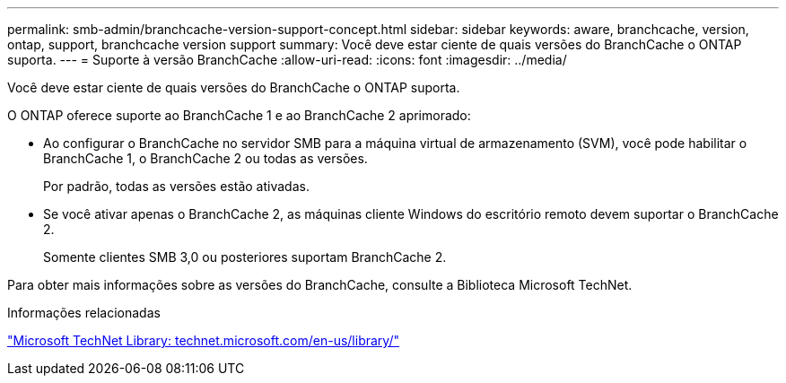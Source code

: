 ---
permalink: smb-admin/branchcache-version-support-concept.html 
sidebar: sidebar 
keywords: aware, branchcache, version, ontap, support, branchcache version support 
summary: Você deve estar ciente de quais versões do BranchCache o ONTAP suporta. 
---
= Suporte à versão BranchCache
:allow-uri-read: 
:icons: font
:imagesdir: ../media/


[role="lead"]
Você deve estar ciente de quais versões do BranchCache o ONTAP suporta.

O ONTAP oferece suporte ao BranchCache 1 e ao BranchCache 2 aprimorado:

* Ao configurar o BranchCache no servidor SMB para a máquina virtual de armazenamento (SVM), você pode habilitar o BranchCache 1, o BranchCache 2 ou todas as versões.
+
Por padrão, todas as versões estão ativadas.

* Se você ativar apenas o BranchCache 2, as máquinas cliente Windows do escritório remoto devem suportar o BranchCache 2.
+
Somente clientes SMB 3,0 ou posteriores suportam BranchCache 2.



Para obter mais informações sobre as versões do BranchCache, consulte a Biblioteca Microsoft TechNet.

.Informações relacionadas
http://technet.microsoft.com/en-us/library/["Microsoft TechNet Library: technet.microsoft.com/en-us/library/"]
